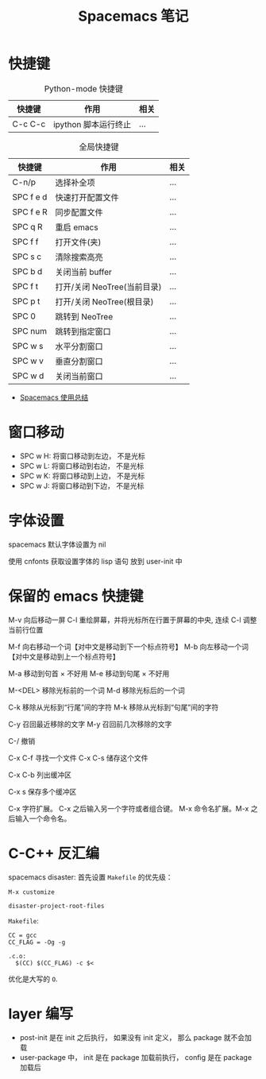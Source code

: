 #+TITLE:      Spacemacs 笔记

* 目录                                                    :TOC_4_gh:noexport:
- [[#快捷键][快捷键]]
- [[#窗口移动][窗口移动]]
- [[#字体设置][字体设置]]
- [[#保留的-emacs-快捷键][保留的 emacs 快捷键]]
- [[#c-c-反汇编][C-C++ 反汇编]]
- [[#layer-编写][layer 编写]]

* 快捷键
  #+CAPTION: Python-mode 快捷键
  |---------+----------------------+------|
  | 快捷键  | 作用                 | 相关 |
  |---------+----------------------+------|
  | C-c C-c | ipython 脚本运行终止 | ...  |
  |---------+----------------------+------|

  #+CAPTION: 全局快捷键
  |-----------+-----------------------------+------|
  | 快捷键    | 作用                        | 相关 |
  |-----------+-----------------------------+------|
  | C-n/p     | 选择补全项                  | ...  |
  | SPC f e d | 快速打开配置文件            | ...  |
  | SPC f e R | 同步配置文件                | ...  |
  | SPC q R   | 重启 emacs                  | ...  |
  | SPC f f   | 打开文件(夹)                | ...  |
  | SPC s c   | 清除搜索高亮                | ...  |
  | SPC b d   | 关闭当前 buffer             | ...  |
  | SPC f t   | 打开/关闭 NeoTree(当前目录) | ...  |
  | SPC p t   | 打开/关闭 NeoTree(根目录)   | ...  |
  | SPC 0     | 跳转到 NeoTree              | ...  |
  | SPC num   | 跳转到指定窗口              | ...  |
  | SPC w s   | 水平分割窗口                | ...  |
  | SPC w v   | 垂直分割窗口                | ...  |
  | SPC w d   | 关闭当前窗口                | ...  |
  |-----------+-----------------------------+------|

  + [[https://scarletsky.github.io/2016/01/22/spacemacs-usage/][Spacemacs 使用总结]]

* 窗口移动
  + SPC w H: 将窗口移动到左边， 不是光标
  + SPC w L: 将窗口移动到右边， 不是光标
  + SPC w K: 将窗口移动到上边， 不是光标
  + SPC w J: 将窗口移动到下边， 不是光标

* 字体设置
  spacemacs 默认字体设置为 nil

  使用 cnfonts 获取设置字体的 lisp 语句
  放到 user-init 中

* 保留的 emacs 快捷键
  M-v     向后移动一屏
  C-l     重绘屏幕，并将光标所在行置于屏幕的中央, 连续 C-l 调整当前行位置


  M-f     向右移动一个词【对中文是移动到下一个标点符号】
  M-b     向左移动一个词【对中文是移动到上一个标点符号】

  M-a     移动到句首 × 不好用
  M-e     移动到句尾 × 不好用

  M-<DEL>      移除光标前的一个词
  M-d          移除光标后的一个词

  C-k          移除从光标到“行尾”间的字符
  M-k          移除从光标到“句尾”间的字符

  C-y           召回最近移除的文字
  M-y           召回前几次移除的文字

  C-/           撤销

  C-x C-f   寻找一个文件
  C-x C-s   储存这个文件

  C-x C-b   列出缓冲区

  C-x s   保存多个缓冲区

  C-x     字符扩展。  C-x 之后输入另一个字符或者组合键。
  M-x     命令名扩展。M-x 之后输入一个命令名。

* C-C++ 反汇编
  spacemacs disaster: 首先设置 ~Makefile~ 的优先级：
  #+BEGIN_EXAMPLE
    M-x customize

    disaster-project-root-files
  #+END_EXAMPLE

  ~Makefile~:
  #+BEGIN_EXAMPLE
    CC = gcc
    CC_FLAG = -Og -g

    .c.o:
      $(CC) $(CC_FLAG) -c $<
  #+END_EXAMPLE

  优化是大写的 ~O~.
* layer 编写
  + post-init 是在 init 之后执行， 如果没有 init 定义， 那么 package 就不会加载
  + user-package 中， init 是在 package 加载前执行， config 是在 package 加载后

